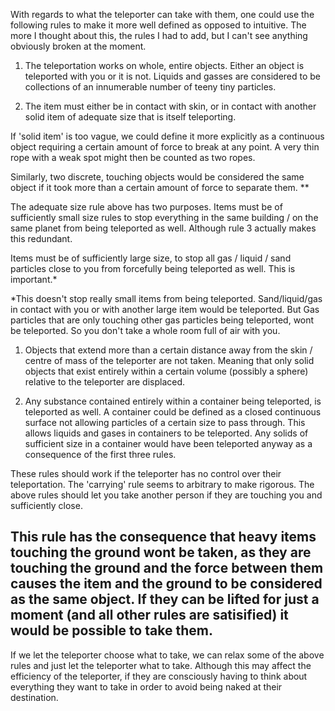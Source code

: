 :PROPERTIES:
:Author: Vermora
:Score: 3
:DateUnix: 1421358218.0
:DateShort: 2015-Jan-16
:END:

With regards to what the teleporter can take with them, one could use the following rules to make it more well defined as opposed to intuitive. The more I thought about this, the rules I had to add, but I can't see anything obviously broken at the moment.

1) The teleportation works on whole, entire objects. Either an object is teleported with you or it is not. Liquids and gasses are considered to be collections of an innumerable number of teeny tiny particles.

2) The item must either be in contact with skin, or in contact with another solid item of adequate size that is itself teleporting.

If 'solid item' is too vague, we could define it more explicitly as a continuous object requiring a certain amount of force to break at any point. A very thin rope with a weak spot might then be counted as two ropes.

Similarly, two discrete, touching objects would be considered the same object if it took more than a certain amount of force to separate them. **

The adequate size rule above has two purposes. Items must be of sufficiently small size rules to stop everything in the same building / on the same planet from being teleported as well. Although rule 3 actually makes this redundant.

Items must be of sufficiently large size, to stop all gas / liquid / sand particles close to you from forcefully being teleported as well. This is important.*

*This doesn't stop really small items from being teleported. Sand/liquid/gas in contact with you or with another large item would be teleported. But Gas particles that are only touching other gas particles being teleported, wont be teleported. So you don't take a whole room full of air with you.

3) Objects that extend more than a certain distance away from the skin / centre of mass of the teleporter are not taken. Meaning that only solid objects that exist entirely within a certain volume (possibly a sphere) relative to the teleporter are displaced.

4) Any substance contained entirely within a container being teleported, is teleported as well. A container could be defined as a closed continuous surface not allowing particles of a certain size to pass through. This allows liquids and gases in containers to be teleported. Any solids of sufficient size in a container would have been teleported anyway as a consequence of the first three rules.

These rules should work if the teleporter has no control over their teleportation. The 'carrying' rule seems to arbitrary to make rigorous. The above rules should let you take another person if they are touching you and sufficiently close.

** This rule has the consequence that heavy items touching the ground wont be taken, as they are touching the ground and the force between them causes the item and the ground to be considered as the same object. If they can be lifted for just a moment (and all other rules are satisified) it would be possible to take them.

If we let the teleporter choose what to take, we can relax some of the above rules and just let the teleporter what to take. Although this may affect the efficiency of the teleporter, if they are consciously having to think about everything they want to take in order to avoid being naked at their destination.